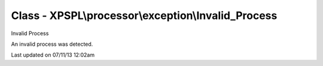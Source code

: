 .. /processor/exception/invalid_process.php generated using docpx on 07/11/13 12:02am


Class - XPSPL\\processor\\exception\\Invalid_Process
****************************************************

Invalid Process

An invalid process was detected.


Last updated on 07/11/13 12:02am
